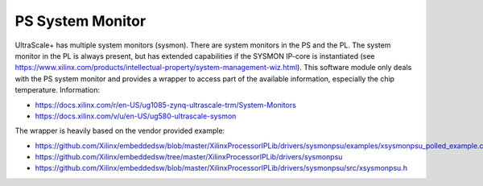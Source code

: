=================
PS System Monitor
=================

UltraScale+ has multiple system monitors (sysmon).
There are system monitors in the PS and the PL.
The system monitor in the PL is always present, but has extended capabilities if the SYSMON IP-core is instantiated (see https://www.xilinx.com/products/intellectual-property/system-management-wiz.html).
This software module only deals with the PS system monitor and provides a wrapper to access part of the available information, especially the chip temperature.
Information:

- https://docs.xilinx.com/r/en-US/ug1085-zynq-ultrascale-trm/System-Monitors
- https://docs.xilinx.com/v/u/en-US/ug580-ultrascale-sysmon

The wrapper is heavily based on the vendor provided example:

- https://github.com/Xilinx/embeddedsw/blob/master/XilinxProcessorIPLib/drivers/sysmonpsu/examples/xsysmonpsu_polled_example.c
- https://github.com/Xilinx/embeddedsw/tree/master/XilinxProcessorIPLib/drivers/sysmonpsu
- https://github.com/Xilinx/embeddedsw/blob/master/XilinxProcessorIPLib/drivers/sysmonpsu/src/xsysmonpsu.h







